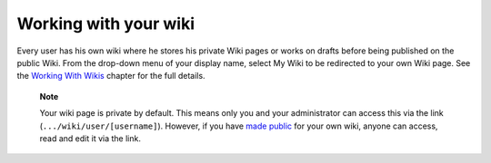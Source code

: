 .. _Working-Wiki:

Working with your wiki
======================

Every user has his own wiki where he stores his private Wiki pages or
works on drafts before being published on the public Wiki. From the
drop-down menu of your display name, select My Wiki to be redirected to
your own Wiki page. See the `Working With
Wikis <#PLFUserGuide.WorkingWithWikis>`__ chapter for the full details.

|image0|

    **Note**

    Your wiki page is private by default. This means only you and your
    administrator can access this via the link
    (``.../wiki/user/[username]``). However, if you have `made
    public <#PLFUserGuide.WorkingWithWikis.ManagingContent.SpreadingContent.SharingLink.MakingPublic>`__
    for your own wiki, anyone can access, read and edit it via the link.

.. |image0| image:: images/wiki/user_wiki.png

